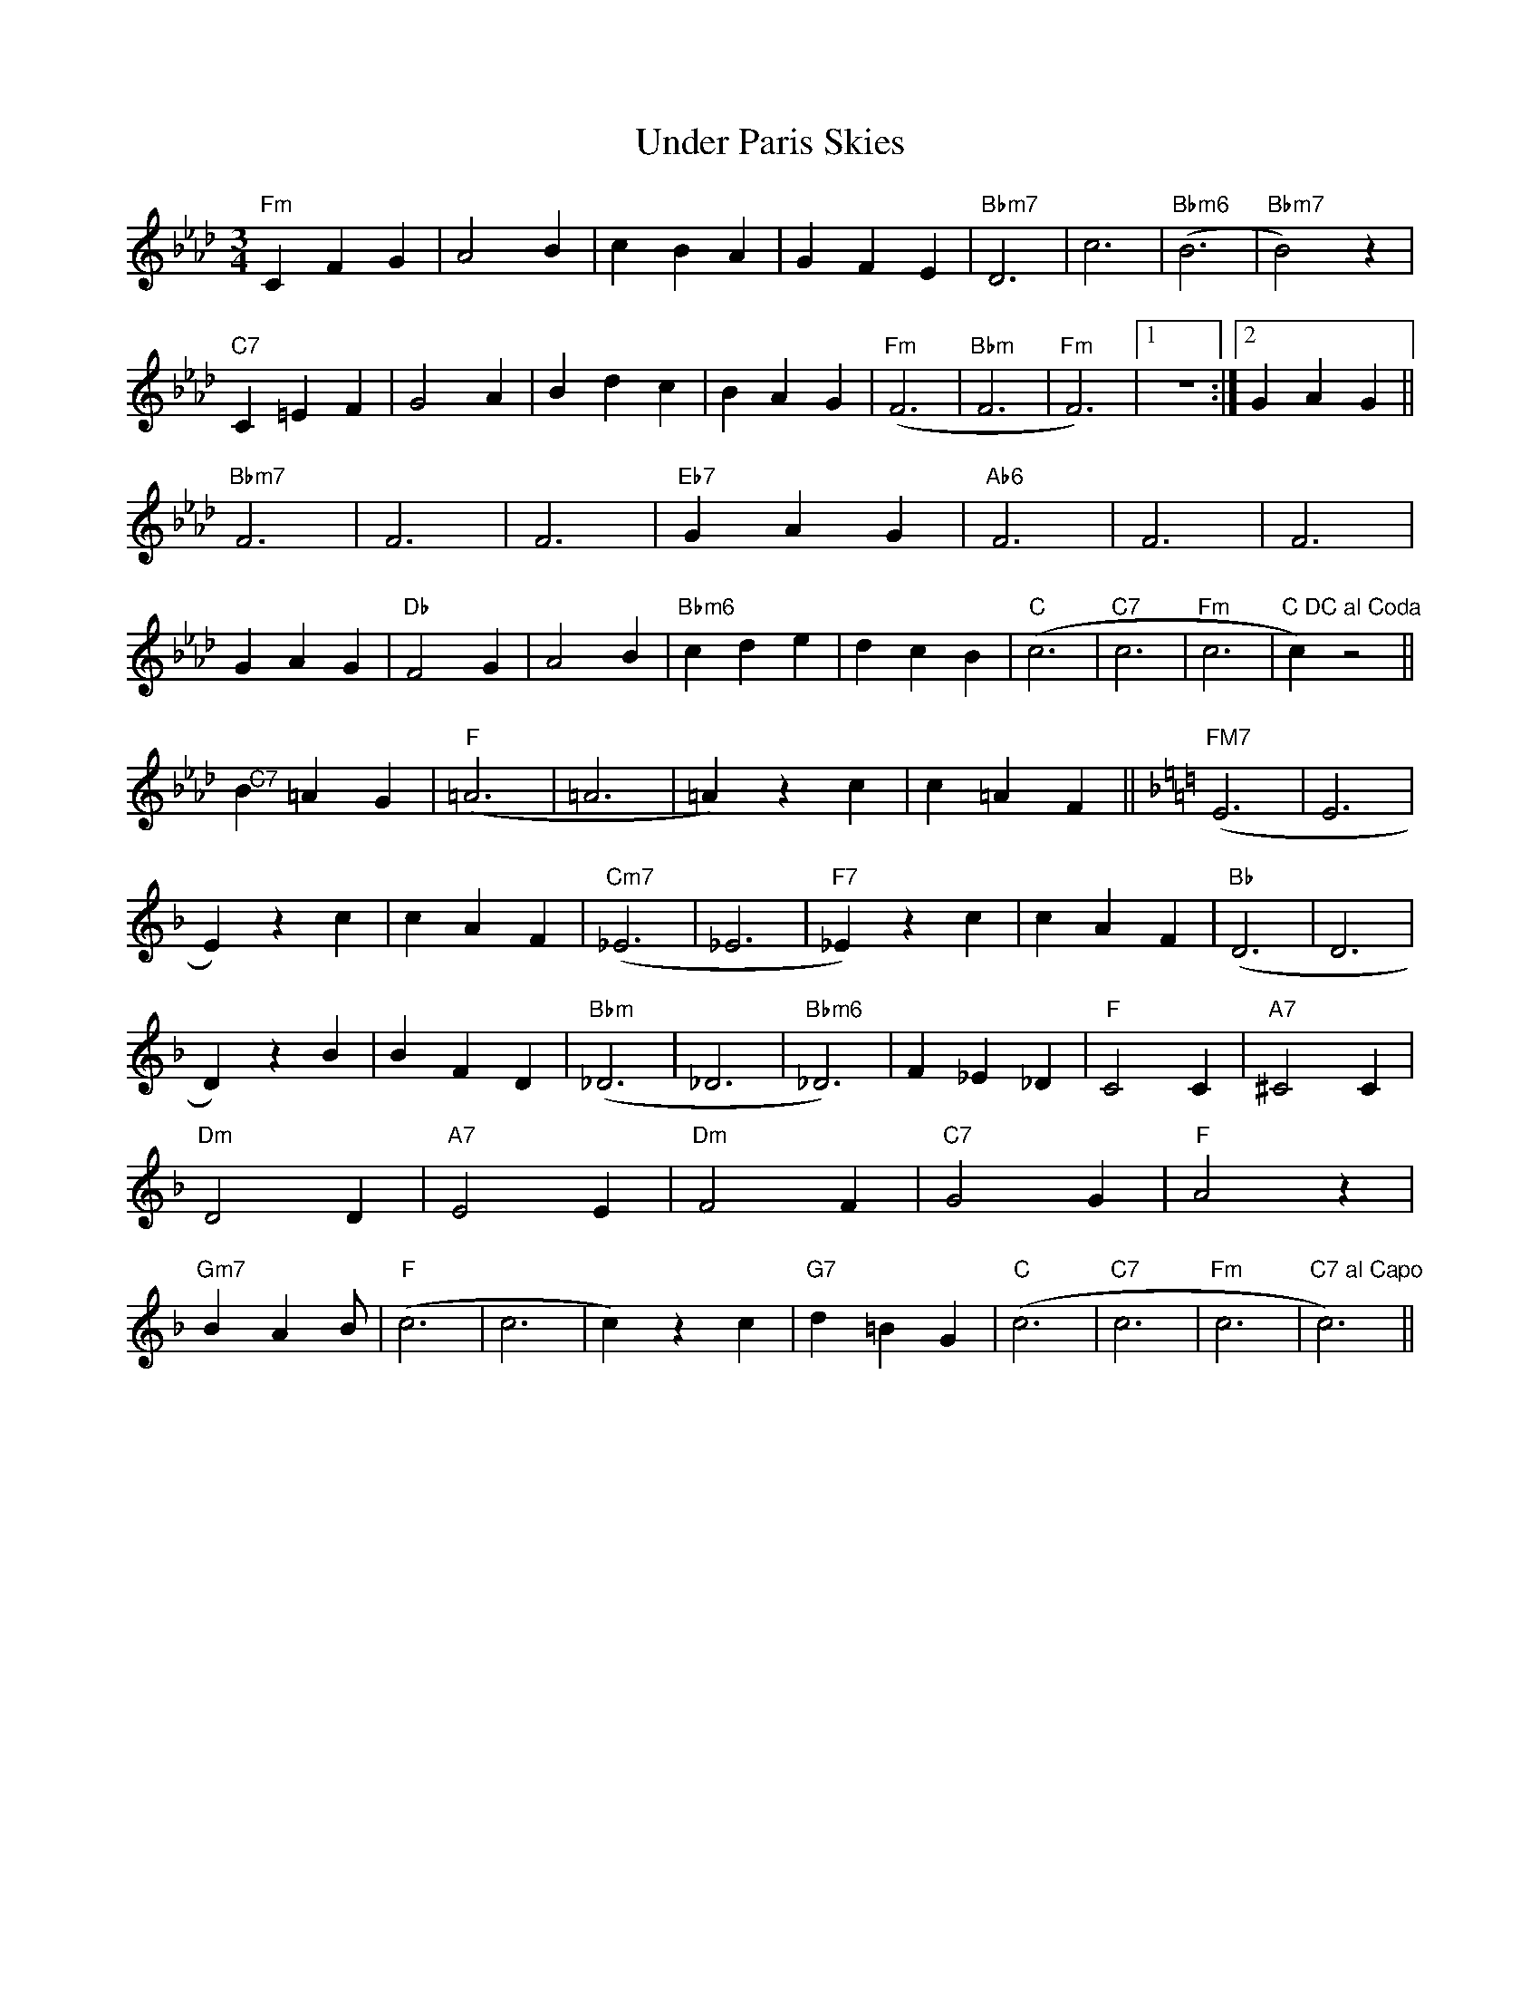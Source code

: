 X:125
T:Under Paris Skies
M:3/4
L:1/8
R:Waltz
K:Fm
"Fm"C2F2G2|A4B2|c2B2A2|G2F2E2|"Bbm7"D6|c6|"Bbm6"(B6|"Bbm7"B4)z2|
"C7"C2=E2F2|G4A2|B2d2c2|"@"B2A2G2|"Fm"(F6|"Bbm"F6|"Fm"F6)|1z6:|2G2A2G2||
"Bbm7"F6|F6|F6|"Eb7"G2A2G2|"Ab6"F6|F6|F6|G2A2G2|
"Db"F4G2|A4B2|"Bbm6"c2d2e2|d2c2B2|"C"(c6|"C7"c6|"Fm"c6|"C DC al Coda"c2)
z4||!
"@ C7"B2=A2G2|"F"(=A6|=A6|=A2)z2c2|c2=A2F2||
K:FMaj|
"FM7"(E6|E6|E2)z2c2|c2A2F2|"Cm7"(_E6|_E6|"F7"_E2)z2c2|c2A2F2|
"Bb"(D6|D6|D2)z2B2|B2F2D2|"Bbm"(_D6|_D6|"Bbm6"_D6)|F2_E2_D2|
"F"C4C2|"A7"^C4C2|"Dm"D4D2|"A7"E4E2|"Dm"F4F2|"C7"G4G2|"F"A4z2|"Gm7"B2A2B
2|
"F"(c6|c6|c2)z2c2|"G7"d2=B2G2|"C"(c6|"C7"c6|"Fm"c6|"C7 al Capo"c6)||
